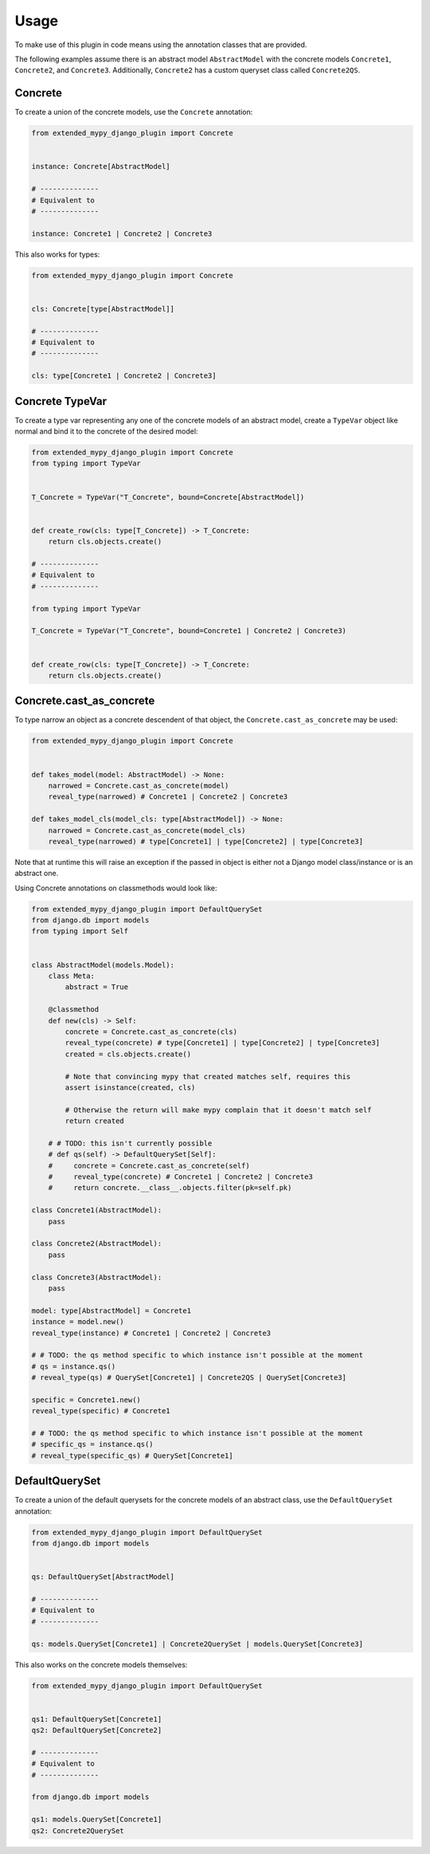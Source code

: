 Usage
=====

To make use of this plugin in code means using the annotation classes that are
provided.

The following examples assume there is an abstract model ``AbstractModel``
with the concrete models ``Concrete1``, ``Concrete2``, and ``Concrete3``.
Additionally, ``Concrete2`` has a custom queryset class called ``Concrete2QS``.

Concrete
--------

To create a union of the concrete models, use the ``Concrete`` annotation:

.. code-block:: python

    from extended_mypy_django_plugin import Concrete


    instance: Concrete[AbstractModel]

    # --------------
    # Equivalent to
    # --------------

    instance: Concrete1 | Concrete2 | Concrete3

This also works for types:

.. code-block:: python

    from extended_mypy_django_plugin import Concrete


    cls: Concrete[type[AbstractModel]]

    # --------------
    # Equivalent to
    # --------------

    cls: type[Concrete1 | Concrete2 | Concrete3]


Concrete TypeVar
----------------

To create a type var representing any one of the concrete models of an abstract
model, create a ``TypeVar`` object like normal and bind it to the concrete of
the desired model:

.. code-block:: python

    from extended_mypy_django_plugin import Concrete
    from typing import TypeVar


    T_Concrete = TypeVar("T_Concrete", bound=Concrete[AbstractModel])


    def create_row(cls: type[T_Concrete]) -> T_Concrete:
        return cls.objects.create()

    # --------------
    # Equivalent to
    # --------------

    from typing import TypeVar

    T_Concrete = TypeVar("T_Concrete", bound=Concrete1 | Concrete2 | Concrete3)


    def create_row(cls: type[T_Concrete]) -> T_Concrete:
        return cls.objects.create()

Concrete.cast_as_concrete
-------------------------

To type narrow an object as a concrete descendent of that object, the
``Concrete.cast_as_concrete`` may be used:

.. code-block:: python

    from extended_mypy_django_plugin import Concrete


    def takes_model(model: AbstractModel) -> None:
        narrowed = Concrete.cast_as_concrete(model)
        reveal_type(narrowed) # Concrete1 | Concrete2 | Concrete3

    def takes_model_cls(model_cls: type[AbstractModel]) -> None:
        narrowed = Concrete.cast_as_concrete(model_cls)
        reveal_type(narrowed) # type[Concrete1] | type[Concrete2] | type[Concrete3]

Note that at runtime this will raise an exception if the passed in object is
either not a Django model class/instance or is an abstract one.

Using Concrete annotations on classmethods would look like:

.. code-block:: python

    from extended_mypy_django_plugin import DefaultQuerySet
    from django.db import models
    from typing import Self


    class AbstractModel(models.Model):
        class Meta:
            abstract = True

        @classmethod
        def new(cls) -> Self:
            concrete = Concrete.cast_as_concrete(cls)
            reveal_type(concrete) # type[Concrete1] | type[Concrete2] | type[Concrete3]
            created = cls.objects.create()

            # Note that convincing mypy that created matches self, requires this
            assert isinstance(created, cls)

            # Otherwise the return will make mypy complain that it doesn't match self
            return created

        # # TODO: this isn't currently possible
        # def qs(self) -> DefaultQuerySet[Self]:
        #     concrete = Concrete.cast_as_concrete(self)
        #     reveal_type(concrete) # Concrete1 | Concrete2 | Concrete3
        #     return concrete.__class__.objects.filter(pk=self.pk)

    class Concrete1(AbstractModel):
        pass

    class Concrete2(AbstractModel):
        pass

    class Concrete3(AbstractModel):
        pass

    model: type[AbstractModel] = Concrete1
    instance = model.new()
    reveal_type(instance) # Concrete1 | Concrete2 | Concrete3

    # # TODO: the qs method specific to which instance isn't possible at the moment
    # qs = instance.qs()
    # reveal_type(qs) # QuerySet[Concrete1] | Concrete2QS | QuerySet[Concrete3]

    specific = Concrete1.new()
    reveal_type(specific) # Concrete1

    # # TODO: the qs method specific to which instance isn't possible at the moment
    # specific_qs = instance.qs()
    # reveal_type(specific_qs) # QuerySet[Concrete1]

DefaultQuerySet
---------------

To create a union of the default querysets for the concrete models of an
abstract class, use the ``DefaultQuerySet`` annotation:

.. code-block:: python

    from extended_mypy_django_plugin import DefaultQuerySet
    from django.db import models


    qs: DefaultQuerySet[AbstractModel]

    # --------------
    # Equivalent to
    # --------------

    qs: models.QuerySet[Concrete1] | Concrete2QuerySet | models.QuerySet[Concrete3]

This also works on the concrete models themselves:

.. code-block:: python

    from extended_mypy_django_plugin import DefaultQuerySet


    qs1: DefaultQuerySet[Concrete1]
    qs2: DefaultQuerySet[Concrete2]

    # --------------
    # Equivalent to
    # --------------

    from django.db import models

    qs1: models.QuerySet[Concrete1]
    qs2: Concrete2QuerySet
